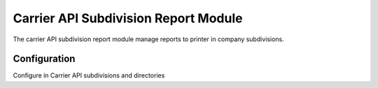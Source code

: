 Carrier API Subdivision Report Module
#####################################

The carrier API subdivision report module manage reports to printer in company subdivisions.

Configuration
=============

Configure in Carrier API subdivisions and directories
